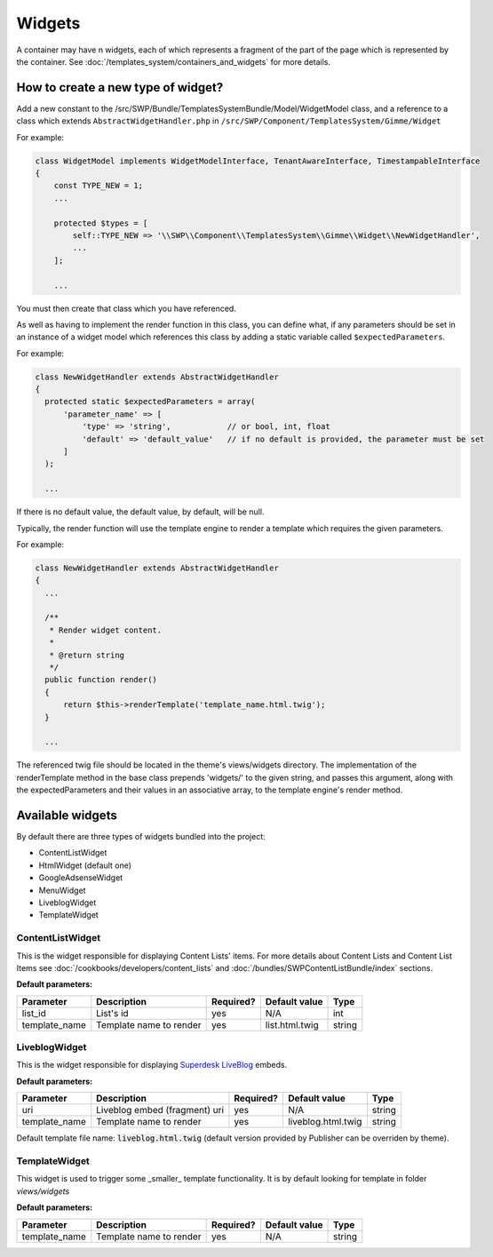 Widgets
=======

A container may have n widgets, each of which represents a fragment of the part of the page which is represented by the container. See :doc:`/templates_system/containers_and_widgets` for more details.

How to create a new type of widget?
```````````````````````````````````
Add a new constant to the /src/SWP/Bundle/TemplatesSystemBundle/Model/WidgetModel class, and a reference to a class which extends ``AbstractWidgetHandler.php`` in ``/src/SWP/Component/TemplatesSystem/Gimme/Widget``

For example:

.. code-block:: php

  class WidgetModel implements WidgetModelInterface, TenantAwareInterface, TimestampableInterface
  {
      const TYPE_NEW = 1;
      ...

      protected $types = [
          self::TYPE_NEW => '\\SWP\\Component\\TemplatesSystem\\Gimme\\Widget\\NewWidgetHandler',
          ...
      ];

      ...

You must then create that class which you have referenced.

As well as having to implement the render function in this class, you can define what, if any parameters should be set in an instance of a widget model which references this class
by adding a static variable called ``$expectedParameters``.

For example:

.. code-block:: php

  class NewWidgetHandler extends AbstractWidgetHandler
  {
    protected static $expectedParameters = array(
        'parameter_name' => [
            'type' => 'string',            // or bool, int, float
            'default' => 'default_value'   // if no default is provided, the parameter must be set
        ]
    );

    ...

If there is no default value, the default value, by default, will be null.

Typically, the render function will use the template engine to render a template which requires the given parameters.

For example:

.. code-block:: php

  class NewWidgetHandler extends AbstractWidgetHandler
  {
    ...

    /**
     * Render widget content.
     *
     * @return string
     */
    public function render()
    {
        return $this->renderTemplate('template_name.html.twig');
    }

    ...

The referenced twig file should be located in the theme's views/widgets directory.
The implementation of the renderTemplate method in the base class prepends 'widgets/' to the given string, and passes this argument, along with the expectedParameters and their values in an associative array, to the template engine's render method.

Available widgets
`````````````````

By default there are three types of widgets bundled into the project:

- ContentListWidget
- HtmlWidget (default one)
- GoogleAdsenseWidget
- MenuWidget
- LiveblogWidget
- TemplateWidget

ContentListWidget
-----------------

This is the widget responsible for displaying Content Lists' items. For more details about Content Lists and Content List Items see :doc:`/cookbooks/developers/content_lists` and :doc:`/bundles/SWPContentListBundle/index` sections.

**Default parameters:**

+--------------+---------------------------------+--------------+------------------+------------------+
| Parameter    | Description                     | Required?    | Default value    |      Type        |
+==============+=================================+==============+==================+==================+
| list_id      | List's id                       | yes          | N/A              |     int          |
+--------------+---------------------------------+--------------+------------------+------------------+
| template_name| Template name to render         | yes          | list.html.twig   |     string       |
+--------------+---------------------------------+--------------+------------------+------------------+


LiveblogWidget
--------------

This is the widget responsible for displaying  `Superdesk LiveBlog <https://liveblog.pro/>`_  embeds.

**Default parameters:**

+--------------+---------------------------------+--------------+--------------------+------------------+
| Parameter    | Description                     | Required?    | Default value      |      Type        |
+==============+=================================+==============+====================+==================+
| uri          | Liveblog embed (fragment) uri   | yes          | N/A                |     string       |
+--------------+---------------------------------+--------------+--------------------+------------------+
| template_name| Template name to render         | yes          | liveblog.html.twig |     string       |
+--------------+---------------------------------+--------------+--------------------+------------------+

Default template file name: :code:`liveblog.html.twig` (default version provided by Publisher can be overriden by theme).

TemplateWidget
--------------

This widget is used to trigger some _smaller_ template functionality. It is by default looking for template in folder `views/widgets`

**Default parameters:**

+--------------+---------------------------------+--------------+--------------------+------------------+
| Parameter    | Description                     | Required?    | Default value      |      Type        |
+==============+=================================+==============+====================+==================+
| template_name| Template name to render         | yes          | N/A                |     string       |
+--------------+---------------------------------+--------------+--------------------+------------------+

